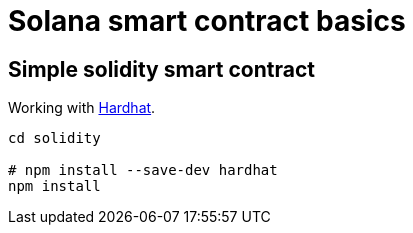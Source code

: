 = Solana smart contract basics

== Simple solidity smart contract

Working with https://hardhat.org/getting-started/[Hardhat].

[source,sh]
----
cd solidity

# npm install --save-dev hardhat
npm install
----
